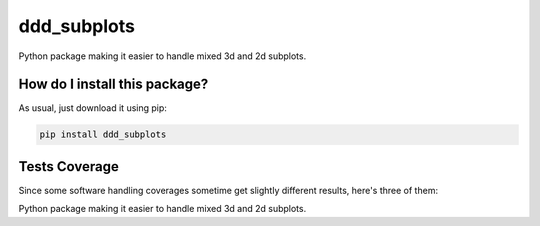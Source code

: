 ddd_subplots
=========================================================================================
|travis| |sonar_quality| |sonar_maintainability| |codacy| |code_climate_maintainability| |pip| |downloads|

Python package making it easier to handle mixed 3d and 2d subplots.

How do I install this package?
----------------------------------------------
As usual, just download it using pip:

.. code:: shell

    pip install ddd_subplots

Tests Coverage
----------------------------------------------
Since some software handling coverages sometime get slightly different results, here's three of them:

|coveralls| |sonar_coverage| |code_climate_coverage|

Python package making it easier to handle mixed 3d and 2d subplots.


.. |travis| image:: https://travis-ci.org/LucaCappelletti94/ddd_subplots.png
   :target: https://travis-ci.org/LucaCappelletti94/ddd_subplots
   :alt: Travis CI build

.. |sonar_quality| image:: https://sonarcloud.io/api/project_badges/measure?project=LucaCappelletti94_ddd_subplots&metric=alert_status
    :target: https://sonarcloud.io/dashboard/index/LucaCappelletti94_ddd_subplots
    :alt: SonarCloud Quality

.. |sonar_maintainability| image:: https://sonarcloud.io/api/project_badges/measure?project=LucaCappelletti94_ddd_subplots&metric=sqale_rating
    :target: https://sonarcloud.io/dashboard/index/LucaCappelletti94_ddd_subplots
    :alt: SonarCloud Maintainability

.. |sonar_coverage| image:: https://sonarcloud.io/api/project_badges/measure?project=LucaCappelletti94_ddd_subplots&metric=coverage
    :target: https://sonarcloud.io/dashboard/index/LucaCappelletti94_ddd_subplots
    :alt: SonarCloud Coverage

.. |coveralls| image:: https://coveralls.io/repos/github/LucaCappelletti94/ddd_subplots/badge.svg?branch=master
    :target: https://coveralls.io/github/LucaCappelletti94/ddd_subplots?branch=master
    :alt: Coveralls Coverage

.. |pip| image:: https://badge.fury.io/py/ddd-subplots.svg
    :target: https://badge.fury.io/py/ddd-subplots
    :alt: Pypi project

.. |downloads| image:: https://pepy.tech/badge/ddd-subplots
    :target: https://pepy.tech/badge/ddd-subplots
    :alt: Pypi total project downloads 

.. |codacy|  image:: https://api.codacy.com/project/badge/Grade/07125d5f5f4d4d1a838349b004553cd4
    :target: https://www.codacy.com/manual/LucaCappelletti94/ddd_subplots?utm_source=github.com&amp;utm_medium=referral&amp;utm_content=LucaCappelletti94/ddd_subplots&amp;utm_campaign=Badge_Grade
    :alt: Codacy Maintainability

.. |code_climate_maintainability| image:: https://api.codeclimate.com/v1/badges/5c07f15635098d958e08/maintainability
    :target: https://codeclimate.com/github/LucaCappelletti94/ddd_subplots/maintainability
    :alt: Maintainability

.. |code_climate_coverage| image:: https://api.codeclimate.com/v1/badges/5c07f15635098d958e08/test_coverage
    :target: https://codeclimate.com/github/LucaCappelletti94/ddd_subplots/test_coverage
    :alt: Code Climate Coverate